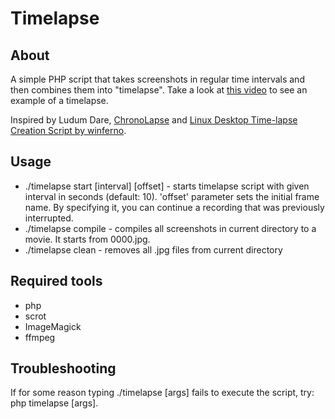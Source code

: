 * Timelapse

** About
A simple PHP script that takes screenshots in regular time intervals and then combines them into "timelapse".
Take a look at [[http://www.youtube.com/watch?v=ZV-AFnCkRLY][this video]] to see an example of a timelapse.

Inspired by Ludum Dare, [[http://code.google.com/p/chronolapse/][ChronoLapse]] and [[http://www.ludumdare.com/compo/2010/04/23/linux-desktop-time-lapse-creation-script/][Linux Desktop Time-lapse Creation Script by winferno]].

** Usage
 - ./timelapse start [interval] [offset] - starts timelapse script with given interval in seconds (default: 10).
   'offset' parameter sets the initial frame name. By specifying it, you can continue a recording that was previously
   interrupted.
 - ./timelapse compile - compiles all screenshots in current directory to a movie. It starts from 0000.jpg.
 - ./timelapse clean - removes all .jpg files from current directory

** Required tools
 - php
 - scrot
 - ImageMagick
 - ffmpeg

** Troubleshooting
If for some reason typing ./timelapse [args] fails to execute the script, try: php timelapse [args].

